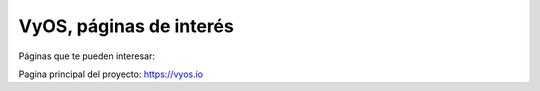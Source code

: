 VyOS, páginas de interés
========================

Páginas que te pueden interesar:

Pagina principal del proyecto: https://vyos.io
